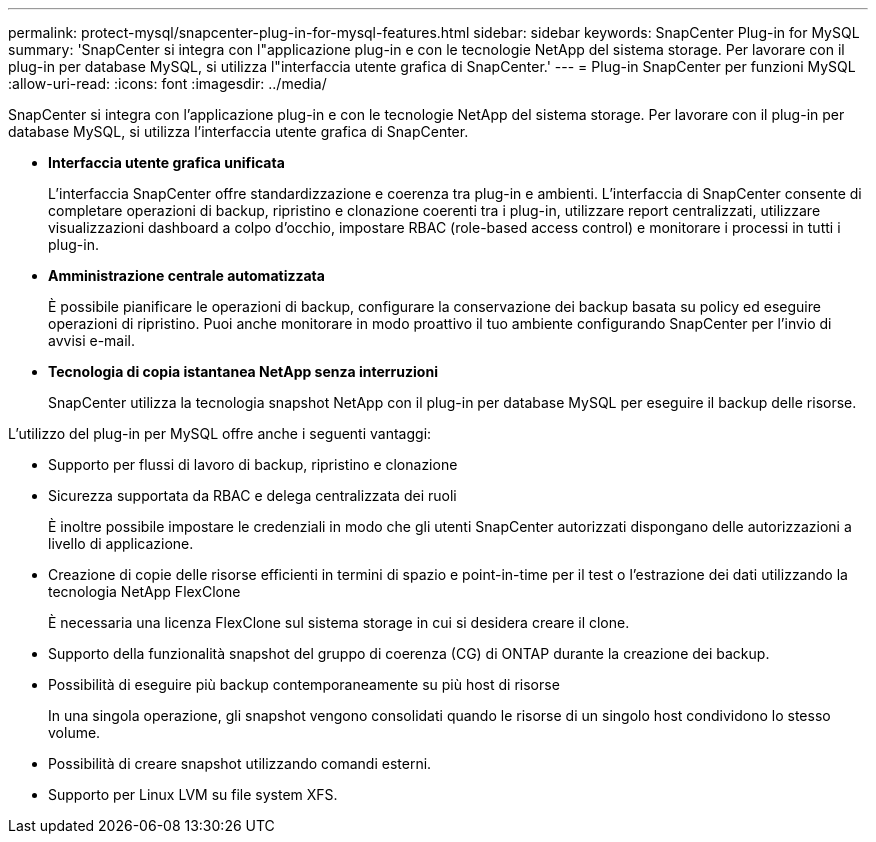---
permalink: protect-mysql/snapcenter-plug-in-for-mysql-features.html 
sidebar: sidebar 
keywords: SnapCenter Plug-in for MySQL 
summary: 'SnapCenter si integra con l"applicazione plug-in e con le tecnologie NetApp del sistema storage. Per lavorare con il plug-in per database MySQL, si utilizza l"interfaccia utente grafica di SnapCenter.' 
---
= Plug-in SnapCenter per funzioni MySQL
:allow-uri-read: 
:icons: font
:imagesdir: ../media/


[role="lead"]
SnapCenter si integra con l'applicazione plug-in e con le tecnologie NetApp del sistema storage. Per lavorare con il plug-in per database MySQL, si utilizza l'interfaccia utente grafica di SnapCenter.

* *Interfaccia utente grafica unificata*
+
L'interfaccia SnapCenter offre standardizzazione e coerenza tra plug-in e ambienti. L'interfaccia di SnapCenter consente di completare operazioni di backup, ripristino e clonazione coerenti tra i plug-in, utilizzare report centralizzati, utilizzare visualizzazioni dashboard a colpo d'occhio, impostare RBAC (role-based access control) e monitorare i processi in tutti i plug-in.

* *Amministrazione centrale automatizzata*
+
È possibile pianificare le operazioni di backup, configurare la conservazione dei backup basata su policy ed eseguire operazioni di ripristino. Puoi anche monitorare in modo proattivo il tuo ambiente configurando SnapCenter per l'invio di avvisi e-mail.

* *Tecnologia di copia istantanea NetApp senza interruzioni*
+
SnapCenter utilizza la tecnologia snapshot NetApp con il plug-in per database MySQL per eseguire il backup delle risorse.



L'utilizzo del plug-in per MySQL offre anche i seguenti vantaggi:

* Supporto per flussi di lavoro di backup, ripristino e clonazione
* Sicurezza supportata da RBAC e delega centralizzata dei ruoli
+
È inoltre possibile impostare le credenziali in modo che gli utenti SnapCenter autorizzati dispongano delle autorizzazioni a livello di applicazione.

* Creazione di copie delle risorse efficienti in termini di spazio e point-in-time per il test o l'estrazione dei dati utilizzando la tecnologia NetApp FlexClone
+
È necessaria una licenza FlexClone sul sistema storage in cui si desidera creare il clone.

* Supporto della funzionalità snapshot del gruppo di coerenza (CG) di ONTAP durante la creazione dei backup.
* Possibilità di eseguire più backup contemporaneamente su più host di risorse
+
In una singola operazione, gli snapshot vengono consolidati quando le risorse di un singolo host condividono lo stesso volume.

* Possibilità di creare snapshot utilizzando comandi esterni.
* Supporto per Linux LVM su file system XFS.

